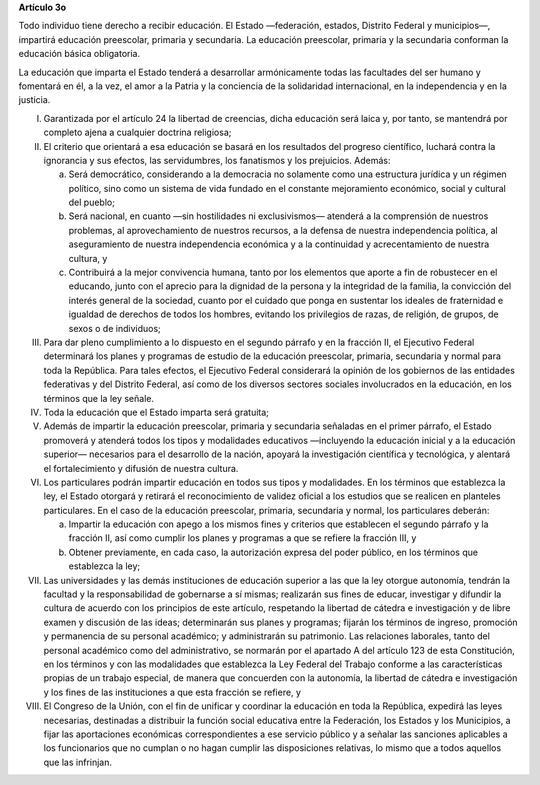 **Artículo 3o**

Todo individuo tiene derecho a recibir educación. El Estado —federación,
estados, Distrito Federal y municipios—, impartirá educación preescolar,
primaria y secundaria. La educación preescolar, primaria y la secundaria
conforman la educación básica obligatoria.

La educación que imparta el Estado tenderá a desarrollar armónicamente
todas las facultades del ser humano y fomentará en él, a la vez, el amor
a la Patria y la conciencia de la solidaridad internacional, en la
independencia y en la justicia.

I. Garantizada por el artículo 24 la libertad de creencias, dicha
   educación será laica y, por tanto, se mantendrá por completo ajena a
   cualquier doctrina religiosa;

II. El criterio que orientará a esa educación se basará en los
    resultados del progreso científico, luchará contra la ignorancia y
    sus efectos, las servidumbres, los fanatismos y los prejuicios.
    Además:

    a. Será democrático, considerando a la democracia no solamente como
       una estructura jurídica y un régimen político, sino como un
       sistema de vida fundado en el constante mejoramiento económico,
       social y cultural del pueblo;

    b. Será nacional, en cuanto —sin hostilidades ni exclusivismos—
       atenderá a la comprensión de nuestros problemas, al
       aprovechamiento de nuestros recursos, a la defensa de nuestra
       independencia política, al aseguramiento de nuestra independencia
       económica y a la continuidad y acrecentamiento de nuestra
       cultura, y

    c. Contribuirá a la mejor convivencia humana, tanto por los
       elementos que aporte a fin de robustecer en el educando, junto
       con el aprecio para la dignidad de la persona y la integridad de
       la familia, la convicción del interés general de la sociedad,
       cuanto por el cuidado que ponga en sustentar los ideales de
       fraternidad e igualdad de derechos de todos los hombres, evitando
       los privilegios de razas, de religión, de grupos, de sexos o de
       individuos;

III. Para dar pleno cumplimiento a lo dispuesto en el segundo párrafo y
     en la fracción II, el Ejecutivo Federal determinará los planes y
     programas de estudio de la educación preescolar, primaria,
     secundaria y normal para toda la República. Para tales efectos, el
     Ejecutivo Federal considerará la opinión de los gobiernos de las
     entidades federativas y del Distrito Federal, así como de los
     diversos sectores sociales involucrados en la educación, en los
     términos que la ley señale.

IV. Toda la educación que el Estado imparta será gratuita;

V. Además de impartir la educación preescolar, primaria y secundaria
   señaladas en el primer párrafo, el Estado promoverá y atenderá todos
   los tipos y modalidades educativos —incluyendo la educación inicial y
   a la educación superior— necesarios para el desarrollo de la nación,
   apoyará la investigación científica y tecnológica, y alentará el
   fortalecimiento y difusión de nuestra cultura.

VI. Los particulares podrán impartir educación en todos sus tipos y
    modalidades. En los términos que establezca la ley, el Estado
    otorgará y retirará el reconocimiento de validez oficial a los
    estudios que se realicen en planteles particulares. En el caso de la
    educación preescolar, primaria, secundaria y normal, los
    particulares deberán:

    a. Impartir la educación con apego a los mismos fines y criterios
       que establecen el segundo párrafo y la fracción II, así como
       cumplir los planes y programas a que se refiere la fracción III,
       y

    b. Obtener previamente, en cada caso, la autorización expresa del
       poder público, en los términos que establezca la ley;

VII.  Las universidades y las demás instituciones de educación superior
      a las que la ley otorgue autonomía, tendrán la facultad y la
      responsabilidad de gobernarse a sí mismas; realizarán sus fines de
      educar, investigar y difundir la cultura de acuerdo con los
      principios de este artículo, respetando la libertad de cátedra e
      investigación y de libre examen y discusión de las ideas;
      determinarán sus planes y programas; fijarán los términos de
      ingreso, promoción y permanencia de su personal académico; y
      administrarán su patrimonio. Las relaciones laborales, tanto del
      personal académico como del administrativo, se normarán por el
      apartado A del artículo 123 de esta Constitución, en los términos
      y con las modalidades que establezca la Ley Federal del Trabajo
      conforme a las características propias de un trabajo especial, de
      manera que concuerden con la autonomía, la libertad de cátedra e
      investigación y los fines de las instituciones a que esta fracción
      se refiere, y

VIII. El Congreso de la Unión, con el fin de unificar y coordinar la
      educación en toda la República, expedirá las leyes necesarias,
      destinadas a distribuir la función social educativa entre la
      Federación, los Estados y los Municipios, a fijar las aportaciones
      económicas correspondientes a ese servicio público y a señalar las
      sanciones aplicables a los funcionarios que no cumplan o no hagan
      cumplir las disposiciones relativas, lo mismo que a todos aquellos
      que las infrinjan.
